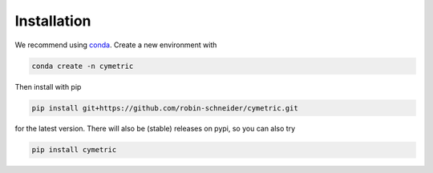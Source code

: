 Installation
------------

We recommend using `conda <https://docs.conda.io/en/latest/index.html>`_.
Create a new environment with

.. code-block:: bash

    conda create -n cymetric

Then install with pip    

.. code-block:: bash

    pip install git+https://github.com/robin-schneider/cymetric.git

for the latest version. There will also be (stable) releases on pypi,
so you can also try

.. code-block:: bash

    pip install cymetric
